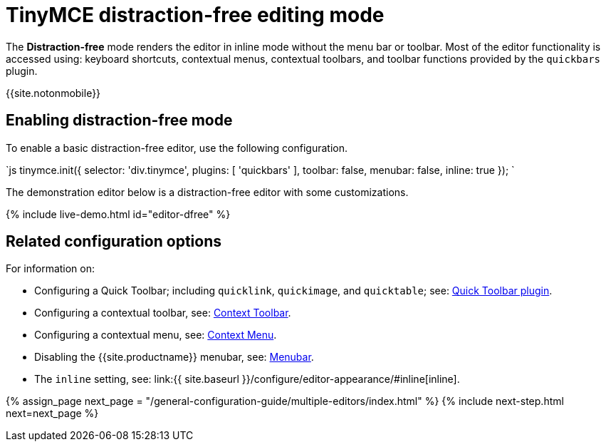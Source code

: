 = TinyMCE distraction-free editing mode
:description: Mode that renders a lightweight UI for inline editing.
:keywords: Mode inlite distraction-free
:title_nav: Distraction-free editing mode

The *Distraction-free* mode renders the editor in inline mode without the menu bar or toolbar. Most of the editor functionality is accessed using: keyboard shortcuts, contextual menus, contextual toolbars, and toolbar functions provided by the `quickbars` plugin.

{{site.notonmobile}}

== Enabling distraction-free mode

To enable a basic distraction-free editor, use the following configuration.

`js
tinymce.init({
    selector: 'div.tinymce',
    plugins: [ 'quickbars' ],
    toolbar: false,
    menubar: false,
    inline: true
});
`

The demonstration editor below is a distraction-free editor with some customizations.

{% include live-demo.html id="editor-dfree" %}

== Related configuration options

For information on:

* Configuring a Quick Toolbar; including `quicklink`, `quickimage`, and `quicktable`; see: link:{{site.baseurl}}/plugins/opensource/quickbars/[Quick Toolbar plugin].
* Configuring a contextual toolbar, see: link:{{site.baseurl}}/ui-components/contexttoolbar/[Context Toolbar].
* Configuring a contextual menu, see: link:{{site.baseurl}}/ui-components/contextmenu/[Context Menu].
* Disabling the {{site.productname}} menubar, see: link:{{site.baseurl}}/configure/editor-appearance/#menubar[Menubar].
* The `inline` setting, see: link:{{ site.baseurl }}/configure/editor-appearance/#inline[inline].

{% assign_page next_page = "/general-configuration-guide/multiple-editors/index.html" %}
{% include next-step.html next=next_page %}
